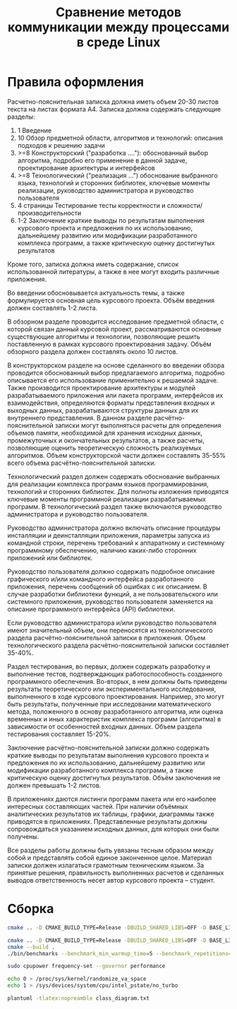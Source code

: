 #+title: Сравнение методов коммуникации между процессами в среде Linux

* Правила оформления

Расчетно-пояснительная записка должна иметь объем 20-30 листов текста на листах
формата А4. Записка должна содержать следующие разделы:

1. 1 Введение
2. 10 Обзор предметной области, алгоритмов и технологий: описания подходов к
   решению задачи
3. >=8 Конструкторский ("разработка ...."): обоснованный выбор алгоритма,
   подробно его применение в данной задаче, проектирование архитектуры и
   интерфейсов
4. >=8 Технологический ("реализация ...") обоснование выбранного языка,
   технологий и сторонних библиотек, ключевые моменты реализации, руководство
   администратора и руководство пользователя
5. 4 страницы Тестирование тесты корректности и сложности/производительности
6. 1-2 Заключение краткие выводы по результатам выполнения курсового проекта и
   предложения по их использованию, дальнейшему развитию или модификации
   разработанного комплекса программ, а также критическую оценку достигнутых
   результатов

Кроме того, записка должна иметь содержание, список использованной литературы,
а также в нее могут входить различные приложения.

Во введении обосновывается
актуальность темы, а также формулируется основная цель курсового проекта. Объём
введения должен составлять 1-2 листа.

В обзорном разделе проводится исследование предметной области, с которой связан
данный курсовой проект, рассматриваются основные существующие алгоритмы и
технологии, позволяющие решить поставленную в рамках курсового проектирования
задачу. Объём обзорного раздела должен составлять около 10 листов.

В конструкторском разделе на основе сделанного во введении обзора проводится
обоснованный выбор предлагаемого алгоритма, подробно описывается его
использование применительно к решаемой задаче. Также производится проектирование
архитектуры и модулей разрабатываемого приложения или пакета программ,
интерфейсов их взаимодействия, определяются форматы представления входных и
выходных данных, разрабатываются структуры данных для их внутреннего
представления. В данном разделе расчётно-пояснительной записки могут выполняться
расчеты для определения объемов памяти, необходимой для хранения исходных
данных, промежуточных и окончательных результатов, а также расчеты, позволяющие
оценить теоретическую сложность реализуемых алгоритмов. Объем конструкторской
части должен составлять 35-55% всего объема расчётно-пояснительной записки.

Технологический раздел должен содержать обоснование выбранных для реализации
комплекса программ языков программирования, технологий и сторонних библиотек.
Для полноты изложения приводятся ключевые моменты программной реализации
разрабатываемых программ. В технологический раздел также включаются руководство
администратора и руководство пользователя.

Руководство администратора должно включать описание процедуры инсталляции и
деинсталляции приложения, параметры запуска из командной строки, перечень
требований к аппаратному и системному программному обеспечению, наличию
каких-либо сторонних приложений или библиотек.

Руководство пользователя должно содержать подробное описание графического и/или
командного интерфейса разработанного приложения, перечень сообщений об ошибках с
их описанием. В случае разработки библиотеки функций, а не пользовательского или
системного приложения, руководство пользователя заменяется на описание
программного интерфейса (API) библиотеки.

Если руководство администратора и/или руководство пользователя имеют
значительный объем, они переносятся из технологического раздела
расчётно-пояснительной записки в приложения. Объем технологического раздела
расчётно-пояснительной записки составляет 35-40%.

Раздел тестирования, во первых, должен содержать разработку и выполнение тестов,
подтверждающих работоспособность созданного программного обеспечения. Во-вторых,
в нем должны быть приведены результаты теоретического или экспериментального
исследования, выполненного в ходе курсового проектирования. Например, это могут
быть результаты, полученные при исследовании математического метода, положенного
в основу разработанного алгоритма, или оценка временных и иных характеристик
комплекса программ (алгоритма) в зависимости от особенностей входных данных.
Объем раздела тестирования составляет 15-20%.

Заключение расчётно-пояснительной записки должно содержать краткие выводы по
результатам выполнения курсового проекта и предложения по их использованию,
дальнейшему развитию или модификации разработанного комплекса программ, а также
критическую оценку достигнутых результатов. Объём заключения не должен превышать
1-2 листов.

В приложениях даются листинги программ пакета или его наиболее интересных
составляющих частей. При наличии объёмных аналитических результатов их таблицы,
графики, диаграммы также приводятся в приложениях. Представленные результаты
должны сопровождаться указанием исходных данных, для которых они были получены.

Все разделы работы должны быть увязаны тесным образом между собой и представлять
собой единое законченное целое. Материал записки должен излагаться грамотным
техническим языком. За принятые решения, правильность выполненных расчетов и
сделанных выводов ответственность несет автор курсового проекта – студент.

* Сборка

#+begin_src sh
cmake .. -D CMAKE_BUILD_TYPE=Release -DBUILD_SHARED_LIBS=OFF -D BASE_LINK_FLAGS='-static-libstdc++;-static-libgcc;-fno-omit-frame-pointer' -D BASE_COMPILE_FLAGS='-fno-omit-frame-pointer'

cmake .. -D CMAKE_BUILD_TYPE=Release -DBUILD_SHARED_LIBS=OFF -D BASE_LINK_FLAGS='-static-libstdc++;-static-libgcc' -D BASE_COMPILE_FLAGS=''
cmake --build .
./bin/benchmarks --benchmark_min_warmup_time=5 --benchmark_repetitions=5 --benchmark_out=out.json --benchmark_out_format=json

sudo cpupower frequency-set --governor performance

echo 0 > /proc/sys/kernel/randomize_va_space
echo 1 > /sys/devices/system/cpu/intel_pstate/no_turbo

plantuml -tlatex:nopreamble class_diagram.txt

#+end_src
